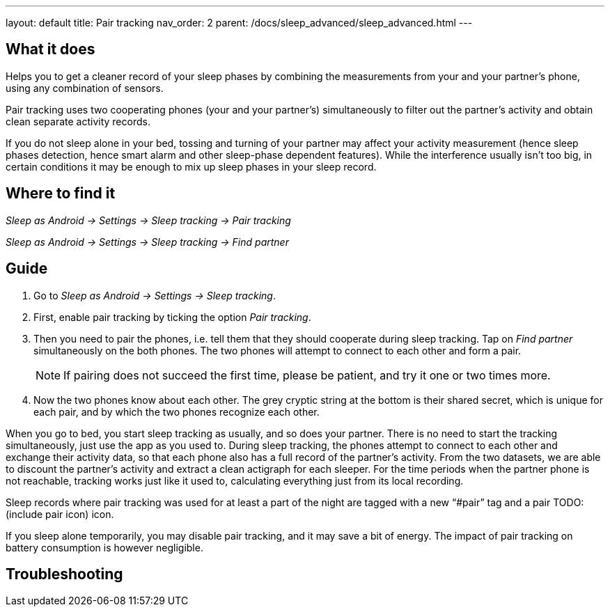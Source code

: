 ---
layout: default
title: Pair tracking
nav_order: 2
parent: /docs/sleep_advanced/sleep_advanced.html
---

:toc:

== What it does
.Helps you to get a cleaner record of your sleep phases by combining the measurements from your and your partner’s phone, using any combination of sensors.

Pair tracking uses two cooperating phones (your and your partner’s) simultaneously to filter out the partner’s activity and obtain clean separate activity records.

If you do not sleep alone in your bed, tossing and turning of your partner may affect your activity measurement (hence sleep phases detection, hence smart alarm and other sleep-phase dependent features). While the interference usually isn’t too big, in certain conditions it may be enough to mix up sleep phases in your sleep record.

== Where to find it
_Sleep as Android -> Settings -> Sleep tracking -> Pair tracking_

_Sleep as Android -> Settings -> Sleep tracking -> Find partner_

// ## Options
// Describe all the feature's options, see other docs pages for formatting

== Guide
. Go to _Sleep as Android -> Settings -> Sleep tracking_.
. First, enable pair tracking by ticking the option _Pair tracking_.
. Then you need to pair the phones, i.e. tell them that they should cooperate during sleep tracking. Tap on _Find partner_ simultaneously on the both phones. The two phones will attempt to connect to each other and form a pair.
[NOTE]
If pairing does not succeed the first time, please be patient, and try it one or two times more.
. Now the two phones know about each other. The grey cryptic string at the bottom is their shared secret, which is unique for each pair, and by which the two phones recognize each other.
//TODO obrázek

When you go to bed, you start sleep tracking as usually, and so does your partner. There is no need to start the tracking simultaneously, just use the app as you used to. During sleep tracking, the phones attempt to connect to each other and exchange their activity data, so that each phone also has a full record of the partner’s activity. From the two datasets, we are able to discount the partner’s activity and extract a clean actigraph for each sleeper. For the time periods when the partner phone is not reachable, tracking works just like it used to, calculating everything just from its local recording.

Sleep records where pair tracking was used for at least a part of the night are tagged with a new “#pair” tag and a pair TODO:(include pair icon) icon.

If you sleep alone temporarily, you may disable pair tracking, and it may save a bit of energy. The impact of pair tracking on battery consumption is however negligible.

== Troubleshooting
// To be used for automatic rendering of related FAQs

